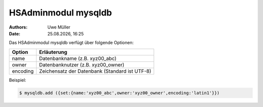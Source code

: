 ====================
HSAdminmodul mysqldb 
====================

.. |date| date:: %d.%m.%Y
.. |time| date:: %H:%M

:Authors: - Uwe Müller

:Date: |date|, |time|



Das HSAdminmodul mysqldb verfügt über folgende Optionen:

+---------------+------------------------------------------------+
| Option        | Erläuterung                                    |
+===============+================================================+
| name          | Datenbankname (z.B. xyz00_abc)                 |
+---------------+------------------------------------------------+
| owner         | Datenbanknutzer (z.B. xyz00_owner)             |
+---------------+------------------------------------------------+
| encoding      | Zeichensatz der Datenbank (Standard ist UTF-8) |
+---------------+------------------------------------------------+

Beispiel:

.. code-block:: console

    $ mysqldb.add ({set:{name:'xyz00_abc',owner:'xyz00_owner',encoding:'latin1'}})
